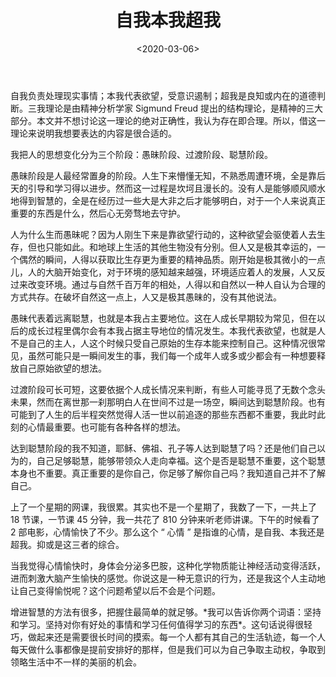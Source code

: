 #+TITLE: 自我本我超我
#+DATE: <2020-03-06>
#+TAGS[]: 随笔

自我负责处理现实事情；本我代表欲望，受意识遏制；超我是良知或内在的道德判断。三我理论是由精神分析学家
Sigmund Freud
提出的结构理论，是精神的三大部分。本文并不想讨论这一理论的绝对正确性，我认为存在即合理。所以，借这一理论来说明我想要表达的内容是很合适的。

我把人的思想变化分为三个阶段：愚昧阶段、过渡阶段、聪慧阶段。

愚昧阶段是人最经常置身的阶段。人生下来懵懂无知，不熟悉周遭环境，全是靠后天的引导和学习得以进步。然而这一过程是坎坷且漫长的。没有人是能够顺风顺水地得到智慧的，全是在经历过一些大是大非之后才能够明白，对于一个人来说真正重要的东西是什么，然后心无旁骛地去守护。

人为什么生而愚昧呢？因为人刚生下来是靠欲望行动的，这种欲望会驱使着人去生存，但也只能如此。和地球上生活的其他生物没有分别。但人又是极其幸运的，一个偶然的瞬间，人得以获取比生存更为重要的精神品质。刚开始是极其微小的一点儿，人的大脑开始变化，对于环境的感知越来越强，环境适应着人的发展，人又反过来改变环境。通过与自然千百万年的相处，人得以和自然以一种人自认为合理的方式共存。在破坏自然这一点上，人又是极其愚昧的，没有其他说法。

愚昧代表着远离聪慧，也就是本我占主要地位。这在人成长早期较为常见，但在以后的成长过程里偶尔会有本我占据主导地位的情况发生。本我代表欲望，也就是人不是自己的主人，人这个时候只受自己原始的生存本能来控制自己。这种情况很常见，虽然可能只是一瞬间发生的事，我们每一个成年人或多或少都会有一种想要释放自己原始欲望的想法。

过渡阶段可长可短，这要依据个人成长情况来判断，有些人可能寻觅了无数个念头未果，然而在离世那一刹那明白人在世间不过是一场空，瞬间达到聪慧阶段。也有可能到了人生的后半程突然觉得人活一世以前追逐的那些东西都不重要，我此时此刻的心情最重要。也可能有各种各样的想法。

达到聪慧阶段的我不知道，耶稣、佛祖、孔子等人达到聪慧了吗？还是他们自己以为的，自己足够聪慧，能够带领众人走向幸福。这个是否是聪慧不重要，这个聪慧本身也不重要。真正重要的是你自己，你足够了解你自己吗？我知道自己并不了解自己。

上了一个星期的网课，我很累。其实也不是一个星期了，我数了一下，一共上了
18 节课，一节课 45 分钟，我一共花了 810 分钟来听老师讲课。下午的时候看了
2 部电影，心情愉快了不少。那么这个 “ 心情 ”
是指谁的心情，是自我、本我还是超我。抑或是这三者的综合。

当我觉得心情愉快时，身体会分泌多巴胺，这种化学物质能让神经活动变得活跃，进而刺激大脑产生愉快的感觉。你说这是一种无意识的行为，还是我这个人主动地让自己变得愉悦呢？这个问题希望以后不会是个问题。

增进智慧的方法有很多，把握住最简单的就足够。*我可以告诉你两个词语：坚持和学习。坚持对你有好处的事情和学习任何值得学习的东西*。这句话说得很轻巧，做起来还是需要很长时间的摸索。每一个人都有其自己的生活轨迹，每一个人每天做什么事都像是提前安排好的那样，但是我们可以为自己争取主动权，争取到领略生活中不一样的美丽的机会。
